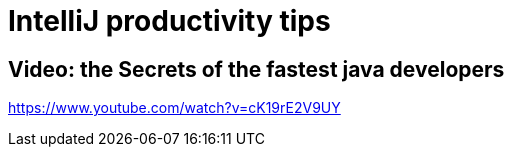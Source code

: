 # IntelliJ productivity tips


## Video: the Secrets of the fastest java developers
https://www.youtube.com/watch?v=cK19rE2V9UY
 
